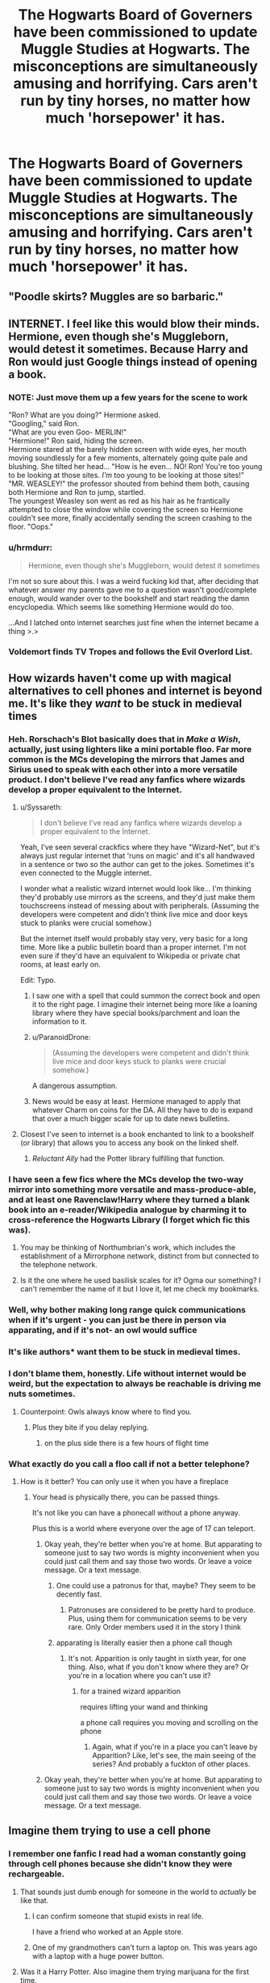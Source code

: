 #+TITLE: The Hogwarts Board of Governers have been commissioned to update Muggle Studies at Hogwarts. The misconceptions are simultaneously amusing and horrifying. Cars aren't run by tiny horses, no matter how much 'horsepower' it has.

* The Hogwarts Board of Governers have been commissioned to update Muggle Studies at Hogwarts. The misconceptions are simultaneously amusing and horrifying. Cars aren't run by tiny horses, no matter how much 'horsepower' it has.
:PROPERTIES:
:Author: Vercalos
:Score: 188
:DateUnix: 1591910173.0
:DateShort: 2020-Jun-12
:FlairText: Prompt
:END:

** "Poodle skirts? Muggles are so barbaric."
:PROPERTIES:
:Author: streakermaximus
:Score: 52
:DateUnix: 1591911769.0
:DateShort: 2020-Jun-12
:END:


** INTERNET. I feel like this would blow their minds. Hermione, even though she's Muggleborn, would detest it sometimes. Because Harry and Ron would just Google things instead of opening a book.
:PROPERTIES:
:Author: ladymacbethsarmy
:Score: 39
:DateUnix: 1591942056.0
:DateShort: 2020-Jun-12
:END:

*** NOTE: Just move them up a few years for the scene to work

"Ron? What are you doing?" Hermione asked.\\
"Googling," said Ron.\\
"What are you even Goo- MERLIN!"\\
"Hermione!" Ron said, hiding the screen.\\
Hermione stared at the barely hidden screen with wide eyes, her mouth moving soundlessly for a few moments, alternately going quite pale and blushing. She tilted her head... "How is he even... NO! Ron! You're too young to be looking at those sites. /I'm/ too young to be looking at those sites!"\\
"MR. WEASLEY!" the professor shouted from behind them both, causing both Hermione and Ron to jump, startled.\\
The youngest Weasley son went as red as his hair as he frantically attempted to close the window while covering the screen so Hermione couldn't see more, finally accidentally sending the screen crashing to the floor. "Oops."
:PROPERTIES:
:Author: Vercalos
:Score: 37
:DateUnix: 1591942885.0
:DateShort: 2020-Jun-12
:END:


*** u/hrmdurr:
#+begin_quote
  Hermione, even though she's Muggleborn, would detest it sometimes
#+end_quote

I'm not so sure about this. I was a weird fucking kid that, after deciding that whatever answer my parents gave me to a question wasn't good/complete enough, would wander over to the bookshelf and start reading the damn encyclopedia. Which seems like something Hermione would do too.

...And I latched onto internet searches just fine when the internet became a thing >.>
:PROPERTIES:
:Author: hrmdurr
:Score: 6
:DateUnix: 1591990115.0
:DateShort: 2020-Jun-12
:END:


*** Voldemort finds TV Tropes and follows the Evil Overlord List.
:PROPERTIES:
:Author: streakermaximus
:Score: 6
:DateUnix: 1592038892.0
:DateShort: 2020-Jun-13
:END:


** How wizards haven't come up with magical alternatives to cell phones and internet is beyond me. It's like they /want/ to be stuck in medieval times
:PROPERTIES:
:Author: spiderknight616
:Score: 18
:DateUnix: 1591945568.0
:DateShort: 2020-Jun-12
:END:

*** Heh. Rorschach's Blot basically does that in /Make a Wish/, actually, just using lighters like a mini portable floo. Far more common is the MCs developing the mirrors that James and Sirius used to speak with each other into a more versatile product. I don't believe I've read any fanfics where wizards develop a proper equivalent to the Internet.
:PROPERTIES:
:Author: Vercalos
:Score: 17
:DateUnix: 1591946112.0
:DateShort: 2020-Jun-12
:END:

**** u/Syssareth:
#+begin_quote
  I don't believe I've read any fanfics where wizards develop a proper equivalent to the Internet.
#+end_quote

Yeah, I've seen several crackfics where they have "Wizard-Net", but it's always just regular internet that 'runs on magic' and it's all handwaved in a sentence or two so the author can get to the jokes. Sometimes it's even connected to the Muggle internet.

I wonder what a realistic wizard internet would look like... I'm thinking they'd probably use mirrors as the screens, and they'd just make them touchscreens instead of messing about with peripherals. (Assuming the developers were competent and didn't think live mice and door keys stuck to planks were crucial somehow.)

But the internet itself would probably stay very, very basic for a long time. More like a public bulletin board than a proper internet. I'm not even sure if they'd have an equivalent to Wikipedia or private chat rooms, at least early on.

Edit: Typo.
:PROPERTIES:
:Author: Syssareth
:Score: 7
:DateUnix: 1591965000.0
:DateShort: 2020-Jun-12
:END:

***** I saw one with a spell that could summon the correct book and open it to the right page. I imagine their internet being more like a loaning library where they have special books/parchment and loan the information to it.
:PROPERTIES:
:Author: Luna-shovegood
:Score: 4
:DateUnix: 1591971520.0
:DateShort: 2020-Jun-12
:END:


***** u/ParanoidDrone:
#+begin_quote
  (Assuming the developers were competent and didn't think live mice and door keys stuck to planks were crucial somehow.)
#+end_quote

A dangerous assumption.
:PROPERTIES:
:Author: ParanoidDrone
:Score: 3
:DateUnix: 1591972383.0
:DateShort: 2020-Jun-12
:END:


***** News would be easy at least. Hermione managed to apply that whatever Charm on coins for the DA. All they have to do is expand that over a much bigger scale for up to date news bulletins.
:PROPERTIES:
:Author: spiderknight616
:Score: 2
:DateUnix: 1592018638.0
:DateShort: 2020-Jun-13
:END:


**** Closest I've seen to internet is a book enchanted to link to a bookshelf (or library) that allows you to access any book on the linked shelf.
:PROPERTIES:
:Author: streakermaximus
:Score: 1
:DateUnix: 1592039097.0
:DateShort: 2020-Jun-13
:END:

***** /Reluctant Ally/ had the Potter library fulfilling that function.
:PROPERTIES:
:Author: Vercalos
:Score: 1
:DateUnix: 1592039526.0
:DateShort: 2020-Jun-13
:END:


*** I have seen a few fics where the MCs develop the two-way mirror into something more versatile and mass-produce-able, and at least one Ravenclaw!Harry where they turned a blank book into an e-reader/Wikipedia analogue by charming it to cross-reference the Hogwarts Library (I forget which fic this was).
:PROPERTIES:
:Author: PsiGuy60
:Score: 6
:DateUnix: 1591953261.0
:DateShort: 2020-Jun-12
:END:

**** You may be thinking of Northumbrian's work, which includes the establishment of a Mirrorphone network, distinct from but connected to the telephone network.
:PROPERTIES:
:Author: thrawnca
:Score: 3
:DateUnix: 1591957546.0
:DateShort: 2020-Jun-12
:END:


**** Is it the one where he used basilisk scales for it? Ogma our something? I can't remember the name of it but I love it, let me check my bookmarks.
:PROPERTIES:
:Author: singer-s-lament
:Score: 1
:DateUnix: 1591972888.0
:DateShort: 2020-Jun-12
:END:


*** Well, why bother making long range quick communications when if it's urgent - you can just be there in person via apparating, and if it's not- an owl would suffice
:PROPERTIES:
:Author: Von_Usedom
:Score: 5
:DateUnix: 1591958853.0
:DateShort: 2020-Jun-12
:END:


*** It's like authors* want them to be stuck in medieval times.
:PROPERTIES:
:Author: darkpothead
:Score: 4
:DateUnix: 1591950798.0
:DateShort: 2020-Jun-12
:END:


*** I don't blame them, honestly. Life without internet would be weird, but the expectation to always be reachable is driving me nuts sometimes.
:PROPERTIES:
:Author: IsThatServerLag
:Score: 4
:DateUnix: 1591957882.0
:DateShort: 2020-Jun-12
:END:

**** Counterpoint: Owls always know where to find you.
:PROPERTIES:
:Author: MrBlack103
:Score: 5
:DateUnix: 1591965752.0
:DateShort: 2020-Jun-12
:END:

***** Plus they bite if you delay replying.
:PROPERTIES:
:Author: Luna-shovegood
:Score: 2
:DateUnix: 1591971600.0
:DateShort: 2020-Jun-12
:END:

****** on the plus side there is a few hours of flight time
:PROPERTIES:
:Author: CommanderL3
:Score: 1
:DateUnix: 1592095918.0
:DateShort: 2020-Jun-14
:END:


*** What exactly do you call a floo call if not a better telephone?
:PROPERTIES:
:Author: Electric999999
:Score: 1
:DateUnix: 1592019498.0
:DateShort: 2020-Jun-13
:END:

**** How is it better? You can only use it when you have a fireplace
:PROPERTIES:
:Author: spiderknight616
:Score: 1
:DateUnix: 1592019532.0
:DateShort: 2020-Jun-13
:END:

***** Your head is physically there, you can be passed things.

It's not like you can have a phonecall without a phone anyway.

Plus this is a world where everyone over the age of 17 can teleport.
:PROPERTIES:
:Author: Electric999999
:Score: 1
:DateUnix: 1592019817.0
:DateShort: 2020-Jun-13
:END:

****** Okay yeah, they're better when you're at home. But apparating to someone just to say two words is mighty inconvenient when you could just call them and say those two words. Or leave a voice message. Or a text message.
:PROPERTIES:
:Author: spiderknight616
:Score: 1
:DateUnix: 1592020398.0
:DateShort: 2020-Jun-13
:END:

******* One could use a patronus for that, maybe? They seem to be decently fast.
:PROPERTIES:
:Author: ATBRogers
:Score: 1
:DateUnix: 1592122846.0
:DateShort: 2020-Jun-14
:END:

******** Patronuses are considered to be pretty hard to produce. Plus, using them for communication seems to be very rare. Only Order members used it in the story I think
:PROPERTIES:
:Author: spiderknight616
:Score: 1
:DateUnix: 1592127498.0
:DateShort: 2020-Jun-14
:END:


******* apparating is literally easier then a phone call though
:PROPERTIES:
:Author: CommanderL3
:Score: 0
:DateUnix: 1592095950.0
:DateShort: 2020-Jun-14
:END:

******** It's not. Apparition is only taught in sixth year, for one thing. Also, what if you don't know where they are? Or you're in a location where you can't use it?
:PROPERTIES:
:Author: spiderknight616
:Score: 1
:DateUnix: 1592127612.0
:DateShort: 2020-Jun-14
:END:

********* for a trained wizard apparition

requires lifting your wand and thinking

a phone call requires you moving and scrolling on the phone
:PROPERTIES:
:Author: CommanderL3
:Score: 0
:DateUnix: 1592128396.0
:DateShort: 2020-Jun-14
:END:

********** Again, what if you're in a place you can't leave by Apparition? Like, let's see, the main seeing of the series? And probably a fuckton of other places.
:PROPERTIES:
:Author: spiderknight616
:Score: 1
:DateUnix: 1592128912.0
:DateShort: 2020-Jun-14
:END:


****** Okay yeah, they're better when you're at home. But apparating to someone just to say two words is mighty inconvenient when you could just call them and say those two words. Or leave a voice message. Or a text message.
:PROPERTIES:
:Author: spiderknight616
:Score: 1
:DateUnix: 1592023959.0
:DateShort: 2020-Jun-13
:END:


** Imagine them trying to use a cell phone
:PROPERTIES:
:Author: ShortDrummer22
:Score: 15
:DateUnix: 1591935112.0
:DateShort: 2020-Jun-12
:END:

*** I remember one fanfic I read had a woman constantly going through cell phones because she didn't know they were rechargeable.
:PROPERTIES:
:Author: Vercalos
:Score: 36
:DateUnix: 1591935297.0
:DateShort: 2020-Jun-12
:END:

**** That sounds just dumb enough for someone in the world to /actually/ be like that.
:PROPERTIES:
:Author: PsiGuy60
:Score: 11
:DateUnix: 1591952971.0
:DateShort: 2020-Jun-12
:END:

***** I can confirm someone that stupid exists in real life.

I have a friend who worked at an Apple store.
:PROPERTIES:
:Author: Vercalos
:Score: 7
:DateUnix: 1591953102.0
:DateShort: 2020-Jun-12
:END:


***** One of my grandmothers can't turn a laptop on. This was years ago with a laptop with a huge power button.
:PROPERTIES:
:Author: Luna-shovegood
:Score: 2
:DateUnix: 1591971335.0
:DateShort: 2020-Jun-12
:END:


**** Was it a Harry Potter. Also imagine them trying marijuana for the first time.
:PROPERTIES:
:Author: ShortDrummer22
:Score: 11
:DateUnix: 1591935344.0
:DateShort: 2020-Jun-12
:END:

***** u/Vercalos:
#+begin_quote
  Was it a Harry Potter.
#+end_quote

Was it a Harry Potter fanfic? Yes. Was it an AU version of the character Harry? No.
:PROPERTIES:
:Author: Vercalos
:Score: 8
:DateUnix: 1591953193.0
:DateShort: 2020-Jun-12
:END:


***** "I didn't know the muggles also had a calming draught"
:PROPERTIES:
:Author: Beel2530
:Score: 7
:DateUnix: 1591946391.0
:DateShort: 2020-Jun-12
:END:

****** "Do you care if it falls?"

"What?"

"The ministry."

/Giggles/.

"Fuck it."
:PROPERTIES:
:Author: Vercalos
:Score: 13
:DateUnix: 1591949382.0
:DateShort: 2020-Jun-12
:END:


**** I feel like I read a Harry / Susan fic where the whole ministry was given cell phones and this happened
:PROPERTIES:
:Author: kdbvols
:Score: 4
:DateUnix: 1591965162.0
:DateShort: 2020-Jun-12
:END:

***** Probably something by Old Crow.
:PROPERTIES:
:Author: WhosThisGeek
:Score: 2
:DateUnix: 1591974084.0
:DateShort: 2020-Jun-12
:END:


*** Stuff like cellphones and the internet is why I dislike almost any HP fics set in future/present. Magic doesn't fit into it without being exposed.
:PROPERTIES:
:Author: Wombarly
:Score: 7
:DateUnix: 1591953380.0
:DateShort: 2020-Jun-12
:END:


** Coming Home by Speedy Tomato on AFF.org has Harry, Sirius and Remus starting a cell phone company after going completely AU at the end of Book 3. And like most stories posted to AFF.org it is mature rated [[http://hp.adult-fanfiction.org/story.php?no=600098068]]

I also read a fic years ago that had Wizards being the ones who invented the internet, but their computers looked like steampunked typewriters with mirrors.
:PROPERTIES:
:Author: Hendrixiea
:Score: 3
:DateUnix: 1591969513.0
:DateShort: 2020-Jun-12
:END:


** Between switching spells, protean charms, and Gemino charms, I feel like a wizard could make an incredibly high powered computer
:PROPERTIES:
:Author: dancortens
:Score: 3
:DateUnix: 1591980888.0
:DateShort: 2020-Jun-12
:END:

*** Invincible has them use a combination of muggle computers, runic arrays and divination to make a navigation system for a starship.
:PROPERTIES:
:Author: streakermaximus
:Score: 3
:DateUnix: 1592040073.0
:DateShort: 2020-Jun-13
:END:
